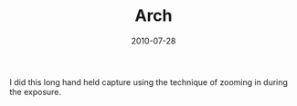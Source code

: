 #+TITLE: Arch
#+DATE: 2010-07-28
#+CATEGORIES[]: Photos

I did this long hand held capture using the technique of zooming in
during the exposure.
